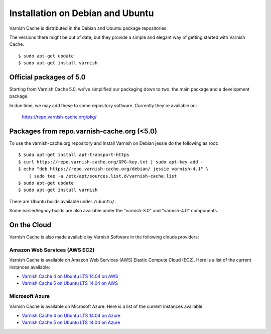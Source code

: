 .. _install_debian:

Installation on Debian and Ubuntu
=================================

Varnish Cache is distributed in the Debian and Ubuntu package repositories.

The versions there might be out of date, but they provide a simple and elegant
way of getting started with Varnish Cache.

::

    $ sudo apt-get update
    $ sudo apt-get install varnish


Official packages of 5.0
------------------------

Starting from Varnish Cache 5.0, we've simplified our packaging down to two:
the main package and a development package.

In due time, we may add these to some repository software. Currently
they're available on:

    https://repo.varnish-cache.org/pkg/


Packages from repo.varnish-cache.org (<5.0)
-------------------------------------------

To use the varnish-cache.org repository and install Varnish on
Debian jessie do the following as root::

    $ sudo apt-get install apt-transport-https
    $ curl https://repo.varnish-cache.org/GPG-key.txt | sudo apt-key add -
    $ echo "deb https://repo.varnish-cache.org/debian/ jessie varnish-4.1" \
    	| sudo tee -a /etc/apt/sources.list.d/varnish-cache.list
    $ sudo apt-get update
    $ sudo apt-get install varnish


There are Ubuntu builds available under ``/ubuntu/``.

Some earlier/legacy builds are also available under the "varnish-3.0" and
"varnish-4.0" components.

On the Cloud
------------

Varnish Cache is also made available by Varnish Software in the following 
clouds providers:

Amazon Web Services (AWS EC2)
.............................

Varnish Cache is available on Amazon Web Services (AWS) Elastic Compute Cloud 
(EC2). Here is a list of the current instances available:

* `Varnish Cache 4 on Ubuntu LTS 14.04 on AWS`_
* `Varnish Cache 5 on Ubuntu LTS 14.04 on AWS`_

.. _`Varnish Cache 4 on Ubuntu LTS 14.04 on AWS`: https://aws.amazon.com/marketplace/pp/B01H2063F6
.. _`Varnish Cache 5 on Ubuntu LTS 14.04 on AWS`: https://aws.amazon.com/marketplace/pp/B01MU4VLOA

Microsoft Azure
...............

Varnish Cache is available on Microsoft Azure. Here is a list of the current instances available:

* `Varnish Cache 4 on Ubuntu LTS 14.04 on Azure`_
* `Varnish Cache 5 on Ubuntu LTS 14.04 on Azure`_

.. _`Varnish Cache 4 on Ubuntu LTS 14.04 on Azure`: https://azuremarketplace.microsoft.com/en-us/marketplace/apps/varnish.varnish-cache
.. _`Varnish Cache 5 on Ubuntu LTS 14.04 on Azure`: https://azuremarketplace.microsoft.com/en-us/marketplace/apps/varnish.varnish-cache-5-ubuntu
